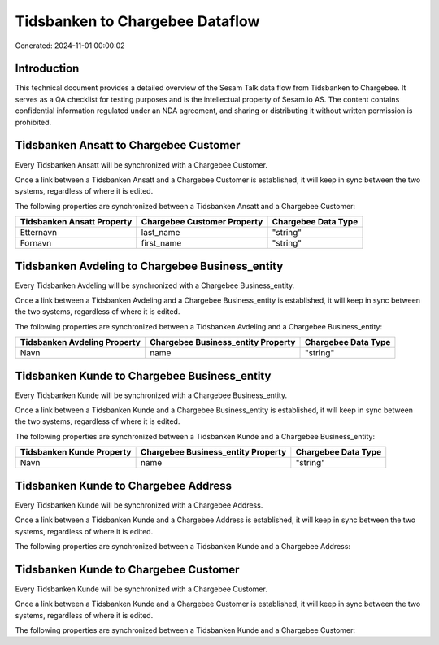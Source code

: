 ================================
Tidsbanken to Chargebee Dataflow
================================

Generated: 2024-11-01 00:00:02

Introduction
------------

This technical document provides a detailed overview of the Sesam Talk data flow from Tidsbanken to Chargebee. It serves as a QA checklist for testing purposes and is the intellectual property of Sesam.io AS. The content contains confidential information regulated under an NDA agreement, and sharing or distributing it without written permission is prohibited.

Tidsbanken Ansatt to Chargebee Customer
---------------------------------------
Every Tidsbanken Ansatt will be synchronized with a Chargebee Customer.

Once a link between a Tidsbanken Ansatt and a Chargebee Customer is established, it will keep in sync between the two systems, regardless of where it is edited.

The following properties are synchronized between a Tidsbanken Ansatt and a Chargebee Customer:

.. list-table::
   :header-rows: 1

   * - Tidsbanken Ansatt Property
     - Chargebee Customer Property
     - Chargebee Data Type
   * - Etternavn
     - last_name
     - "string"
   * - Fornavn
     - first_name
     - "string"


Tidsbanken Avdeling to Chargebee Business_entity
------------------------------------------------
Every Tidsbanken Avdeling will be synchronized with a Chargebee Business_entity.

Once a link between a Tidsbanken Avdeling and a Chargebee Business_entity is established, it will keep in sync between the two systems, regardless of where it is edited.

The following properties are synchronized between a Tidsbanken Avdeling and a Chargebee Business_entity:

.. list-table::
   :header-rows: 1

   * - Tidsbanken Avdeling Property
     - Chargebee Business_entity Property
     - Chargebee Data Type
   * - Navn
     - name
     - "string"


Tidsbanken Kunde to Chargebee Business_entity
---------------------------------------------
Every Tidsbanken Kunde will be synchronized with a Chargebee Business_entity.

Once a link between a Tidsbanken Kunde and a Chargebee Business_entity is established, it will keep in sync between the two systems, regardless of where it is edited.

The following properties are synchronized between a Tidsbanken Kunde and a Chargebee Business_entity:

.. list-table::
   :header-rows: 1

   * - Tidsbanken Kunde Property
     - Chargebee Business_entity Property
     - Chargebee Data Type
   * - Navn
     - name
     - "string"


Tidsbanken Kunde to Chargebee Address
-------------------------------------
Every Tidsbanken Kunde will be synchronized with a Chargebee Address.

Once a link between a Tidsbanken Kunde and a Chargebee Address is established, it will keep in sync between the two systems, regardless of where it is edited.

The following properties are synchronized between a Tidsbanken Kunde and a Chargebee Address:

.. list-table::
   :header-rows: 1

   * - Tidsbanken Kunde Property
     - Chargebee Address Property
     - Chargebee Data Type


Tidsbanken Kunde to Chargebee Customer
--------------------------------------
Every Tidsbanken Kunde will be synchronized with a Chargebee Customer.

Once a link between a Tidsbanken Kunde and a Chargebee Customer is established, it will keep in sync between the two systems, regardless of where it is edited.

The following properties are synchronized between a Tidsbanken Kunde and a Chargebee Customer:

.. list-table::
   :header-rows: 1

   * - Tidsbanken Kunde Property
     - Chargebee Customer Property
     - Chargebee Data Type

